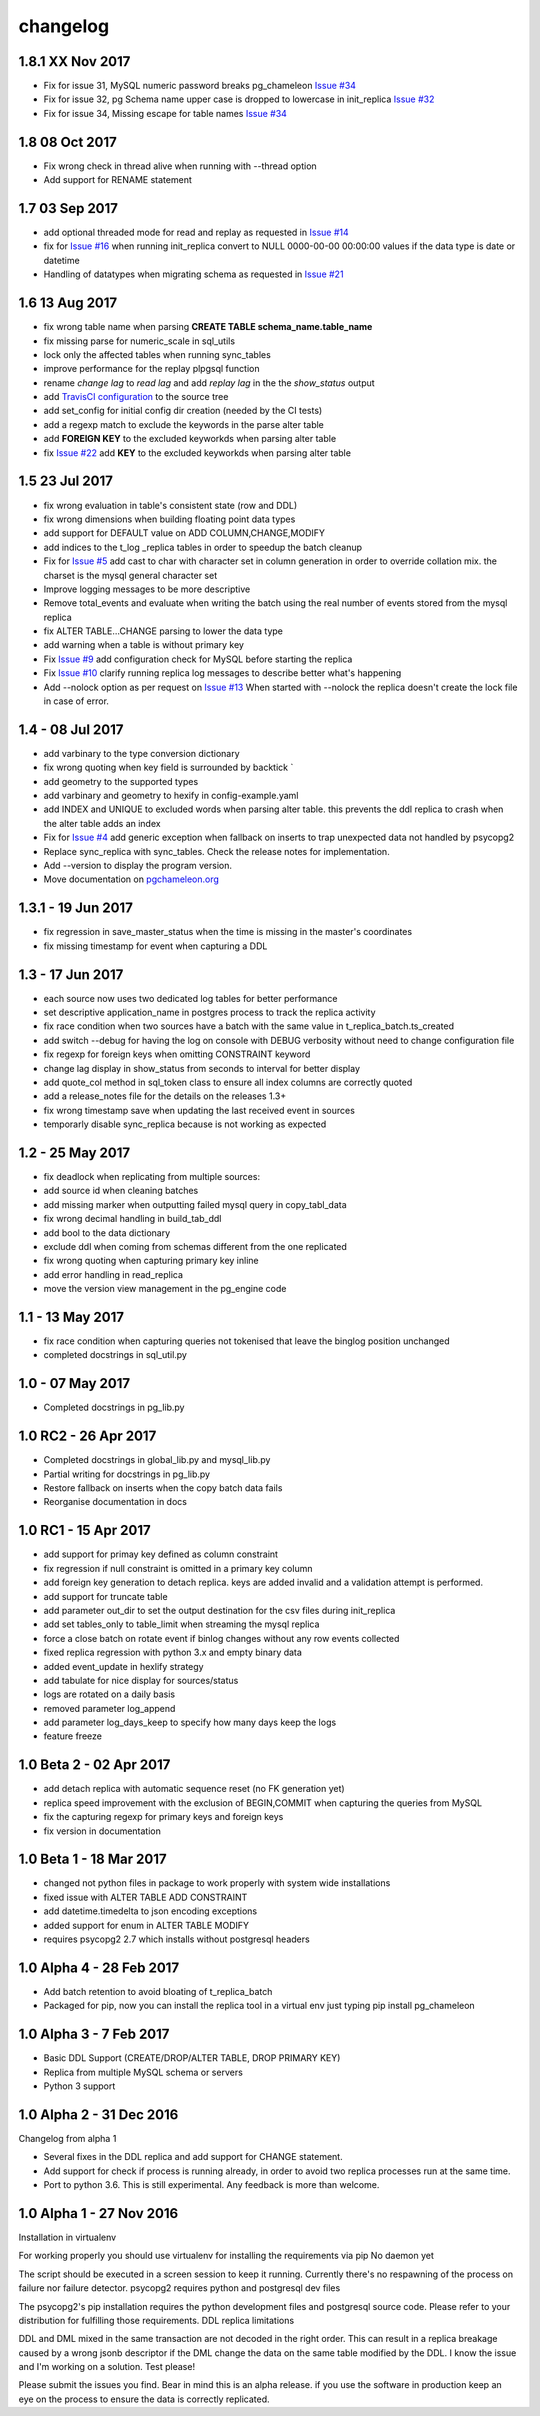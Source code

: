 changelog 
*************************
1.8.1 XX Nov 2017
.............................
* Fix for issue 31, MySQL numeric password breaks pg_chameleon `Issue #34 <https://github.com/the4thdoctor/pg_chameleon/issues/31>`_
* Fix for issue 32, pg Schema name upper case is dropped to lowercase in init_replica  `Issue #32 <https://github.com/the4thdoctor/pg_chameleon/issues/32>`_
* Fix for issue 34, Missing escape for table names  `Issue #34 <https://github.com/the4thdoctor/pg_chameleon/issues/34>`_

1.8 08 Oct 2017
.............................
* Fix wrong check in thread alive when running with --thread option
* Add support for RENAME statement

1.7 03 Sep 2017
.................................
* add optional threaded mode for read and replay as requested in `Issue #14 <https://github.com/the4thdoctor/pg_chameleon/issues/14>`_
* fix for `Issue #16 <https://github.com/the4thdoctor/pg_chameleon/issues/22>`_ when running init_replica convert to NULL 0000-00-00 00:00:00 values if the data type is date or datetime
* Handling of datatypes when migrating schema as requested in `Issue #21 <https://github.com/the4thdoctor/pg_chameleon/issues/21>`_


1.6 13 Aug 2017
.................................
* fix wrong table name when parsing **CREATE TABLE schema_name.table_name**
* fix missing parse for numeric_scale in sql_utils
* lock only the affected tables when running sync_tables
* improve performance for the replay plpgsql function
* rename *change lag* to *read lag* and add *replay  lag*  in the the *show_status* output
* add `TravisCI configuration <https://travis-ci.org/the4thdoctor/pg_chameleon>`_ to the source tree
* add set_config for initial config dir creation (needed by the CI tests)
* add a regexp match to exclude the keywords in the parse alter  table 
* add **FOREIGN KEY** to the excluded keyworkds when parsing alter table
* fix `Issue #22 <https://github.com/the4thdoctor/pg_chameleon/issues/22>`_ add **KEY** to the excluded keyworkds when parsing alter table


1.5 23 Jul 2017
.................................
* fix wrong evaluation in table's consistent state (row and DDL)
* fix wrong dimensions when building floating point data types 
* add support for DEFAULT value on ADD COLUMN,CHANGE,MODIFY
* add indices to the t_log _replica tables in order to speedup the batch cleanup 
* Fix for `Issue #5 <https://github.com/the4thdoctor/pg_chameleon/issues/5>`_   add cast to char with character set in column generation in order to override collation mix. the charset is the mysql general character set
* Improve logging messages to be more descriptive
* Remove total_events and evaluate when writing the batch using the real number of events stored from the mysql replica
* fix ALTER TABLE...CHANGE parsing to lower the data type
* add warning when a table is without primary key
* Fix  `Issue #9 <https://github.com/the4thdoctor/pg_chameleon/issues/9>`_   add configuration check for MySQL before starting the replica
* Fix  `Issue #10 <https://github.com/the4thdoctor/pg_chameleon/issues/10>`_   clarify running replica log messages to describe better what's happening
* Add --nolock option as per request on `Issue #13 <https://github.com/the4thdoctor/pg_chameleon/issues/13>`_ When started with --nolock the replica doesn't create the lock file in case of error.

1.4 - 08 Jul 2017
...........................................
* add varbinary to the type conversion dictionary
* fix wrong quoting when key field is surrounded by backtick `
* add geometry to the supported types
* add varbinary and geometry to hexify in config-example.yaml
* add INDEX and UNIQUE to excluded words when parsing alter table. this prevents the ddl replica to crash when the alter table adds an index
* Fix for `Issue #4 <https://github.com/the4thdoctor/pg_chameleon/issues/4>`_  add generic exception when fallback on inserts to trap unexpected data not handled by psycopg2  
* Replace sync_replica with sync_tables. Check the release notes for implementation.
* Add --version to display the program version.
* Move documentation on `pgchameleon.org <http://www.pgchameleon.org/documents/index.html>`_ 

1.3.1 - 19 Jun 2017
...........................................
* fix regression in save_master_status when the time is missing in the master's coordinates
* fix missing timestamp for event when capturing a DDL

1.3 - 17 Jun 2017
...........................................
* each source now uses two dedicated log tables for better performance
* set descriptive application_name in postgres process to track the replica activity
* fix race condition when two sources have a batch with the same value in t_replica_batch.ts_created
* add switch --debug for having the log on console with DEBUG verbosity without need to change configuration file
* fix regexp for foreign keys when omitting CONSTRAINT keyword
* change lag display in show_status from seconds to interval for better display
* add quote_col method in sql_token class to ensure all index columns are correctly quoted
* add a release_notes file for the details on the releases 1.3+
* fix wrong timestamp save when updating the last received event in sources
* temporarly disable sync_replica because is not working as expected

1.2 - 25 May 2017
...........................................
* fix deadlock when replicating from multiple sources:
* add source id when cleaning batches
* add missing marker when outputting failed mysql query in copy_tabl_data
* fix wrong decimal handling in build_tab_ddl
* add bool to the data dictionary
* exclude ddl when coming from schemas different from the one replicated
* fix wrong quoting when capturing primary key inline
* add error handling in read_replica
* move the version view management in the pg_engine code

1.1 - 13 May 2017
...........................................
* fix race condition when capturing  queries not tokenised that leave the binglog position unchanged
* completed docstrings in sql_util.py

1.0 - 07 May 2017
............................................
* Completed docstrings in pg_lib.py 

1.0 RC2  -  26 Apr 2017
............................................
* Completed docstrings in global_lib.py and mysql_lib.py
* Partial writing for docstrings in pg_lib.py
* Restore fallback on inserts when the copy batch data fails
* Reorganise documentation in docs

1.0 RC1  -  15 Apr 2017
............................................
* add support for primay key defined as column constraint
* fix regression if null constraint is omitted in a primary key column
* add foreign key generation to detach replica. keys are added invalid and a validation attempt is performed.
* add support for truncate table 
* add parameter out_dir to set the output destination for the csv files during init_replica
* add set tables_only  to table_limit when streaming the mysql replica
* force a close batch on rotate event if binlog changes without any row events collected
* fixed replica regression with python 3.x and empty binary data
* added event_update in hexlify strategy
* add tabulate for nice display for sources/status
* logs are rotated on a daily basis
* removed parameter log_append 
* add parameter log_days_keep to specify how many days keep the logs
* feature freeze


1.0 Beta 2  -  02 Apr 2017
............................................
* add detach replica with automatic sequence reset (no FK generation yet)
* replica speed improvement with the exclusion  of BEGIN,COMMIT when capturing the queries from MySQL
* fix the capturing regexp  for primary keys and foreign keys
* fix version in documentation 


1.0 Beta 1  -  18 Mar 2017
............................................
* changed not python files in package  to work properly with system wide installations
* fixed issue with ALTER TABLE ADD CONSTRAINT
* add datetime.timedelta to json encoding exceptions
* added support for enum in ALTER TABLE MODIFY
* requires psycopg2 2.7 which installs without postgresql headers



1.0 Alpha 4  -  28 Feb 2017
............................................

* Add batch retention to avoid bloating of t_replica_batch
* Packaged for pip, now you can install the replica tool in a virtual env just typing pip install pg_chameleon


1.0 Alpha 3  -  7 Feb 2017
............................................


* Basic DDL Support (CREATE/DROP/ALTER TABLE, DROP PRIMARY KEY)
* Replica from multiple MySQL schema or servers
* Python 3 support


1.0 Alpha 2  -  31 Dec 2016 
............................................

Changelog from alpha 1

* Several fixes in the DDL replica and add support for CHANGE statement.
* Add support for check if process is running already, in order to avoid two replica processes run at the same time.
* Port to python 3.6. This is still experimental. Any feedback is more than welcome.




1.0 Alpha 1  -  27 Nov 2016
............................................

Installation in virtualenv

For working properly you should use virtualenv for installing the requirements via pip
No daemon yet

The script should be executed in a screen session to keep it running. Currently there's no respawning of the process on failure nor failure detector.
psycopg2 requires python and postgresql dev files

The psycopg2's pip installation requires the python development files and postgresql source code.
Please refer to your distribution for fulfilling those requirements.
DDL replica limitations

DDL and DML mixed in the same transaction are not decoded in the right order. This can result in a replica breakage caused by a wrong jsonb descriptor if the DML change the data on the same table modified by the DDL. I know the issue and I'm working on a solution.
Test please!

Please submit the issues you find.
Bear in mind this is an alpha release. if you use the software in production keep an eye on the process to ensure the data is correctly replicated.
